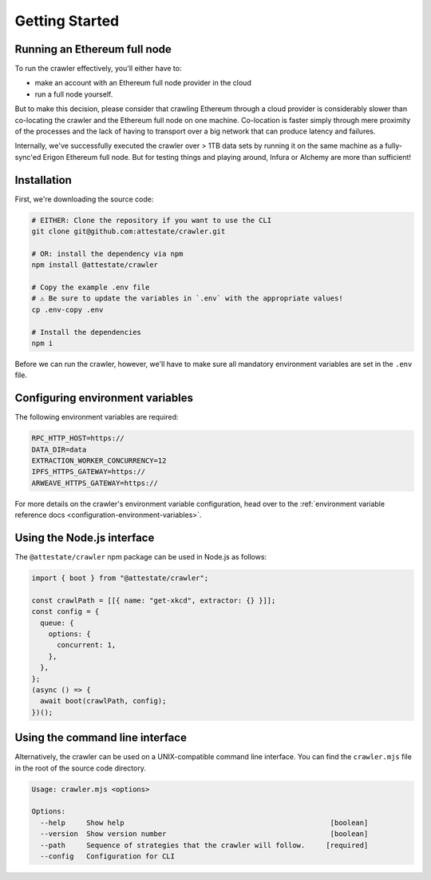 Getting Started
===============

Running an Ethereum full node
-----------------------------

To run the crawler effectively, you'll either have to:

* make an account with an Ethereum full node provider in the cloud
* run a full node yourself.

But to make this decision, please consider that crawling Ethereum through a
cloud provider is considerably slower than co-locating the crawler and the
Ethereum full node on one machine. Co-location is faster simply through mere
proximity of the processes and the lack of having to transport over a big
network that can produce latency and failures.

Internally, we've successfully executed the crawler over > 1TB data sets by
running it on the same machine as a fully-sync'ed Erigon Ethereum full node.
But for testing things and playing around, Infura or Alchemy are more than
sufficient!

Installation
---------------------------

First, we're downloading the source code:

.. code-block:: bash

  # EITHER: Clone the repository if you want to use the CLI
  git clone git@github.com:attestate/crawler.git

  # OR: install the dependency via npm
  npm install @attestate/crawler

  # Copy the example .env file
  # ⚠️ Be sure to update the variables in `.env` with the appropriate values!
  cp .env-copy .env

  # Install the dependencies
  npm i

Before we can run the crawler, however, we'll have to make sure all mandatory
environment variables are set in the ``.env`` file.

Configuring environment variables
---------------------------------

The following environment variables are required:

.. code-block:: bash

  RPC_HTTP_HOST=https://
  DATA_DIR=data
  EXTRACTION_WORKER_CONCURRENCY=12
  IPFS_HTTPS_GATEWAY=https://
  ARWEAVE_HTTPS_GATEWAY=https://

For more details on the crawler's environment variable configuration, head over
to the :ref:`environment variable reference docs
<configuration-environment-variables>`.


Using the Node.js interface
---------------------------

The ``@attestate/crawler`` npm package can be used in Node.js as follows:

.. code-block:: javascript

  import { boot } from "@attestate/crawler";

  const crawlPath = [[{ name: "get-xkcd", extractor: {} }]];
  const config = {
    queue: {
      options: {
        concurrent: 1,
      },
    },
  };
  (async () => {
    await boot(crawlPath, config);
  })();

Using the command line interface
--------------------------------

Alternatively, the crawler can be used on a UNIX-compatible command line
interface. You can find the ``crawler.mjs`` file in the root of the source code
directory.

.. code-block:: bash

  Usage: crawler.mjs <options>

  Options:
    --help     Show help                                                 [boolean]
    --version  Show version number                                       [boolean]
    --path     Sequence of strategies that the crawler will follow.     [required]
    --config   Configuration for CLI
